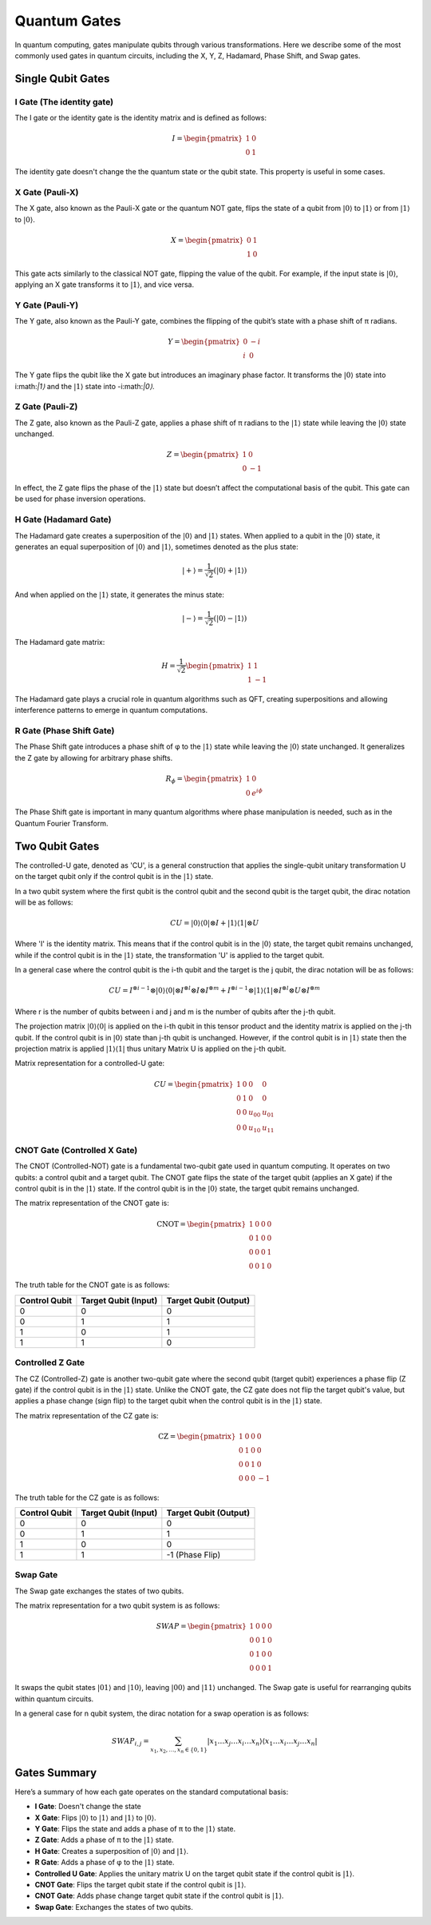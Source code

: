 Quantum Gates
=============

In quantum computing, gates manipulate qubits through various transformations. Here we describe some of the most commonly used gates in quantum circuits, including the X, Y, Z, Hadamard, Phase Shift, and Swap gates.

Single Qubit Gates
------------------

I Gate (The identity gate)
~~~~~~~~~~~~~~~~~~~~~~~~~~

.. image:: ../../img/Qcircuit_I.svg
   :alt: I Gate
   :width: 250px
   :align: center

The I gate or the identity gate is the identity matrix and is defined as follows:

.. math::
   I =  \begin{pmatrix}
         1 & 0 \\
         0 & 1
      \end{pmatrix}

The identity gate doesn't change the the quantum state or the qubit state. This property is useful in some cases.

X Gate (Pauli-X)
~~~~~~~~~~~~~~~~

.. image:: ../../img/Qcircuit_NOT.svg
   :alt: NOT Gate
   :width: 250px
   :align: center

The X gate, also known as the Pauli-X gate or the quantum NOT gate, flips the state of a qubit from :math:`|0⟩` to :math:`|1⟩` or from :math:`|1⟩` to :math:`|0⟩`.

.. math::

   X = \begin{pmatrix}
   0 & 1 \\
   1 & 0
   \end{pmatrix}

This gate acts similarly to the classical NOT gate, flipping the value of the qubit. For example, if the input state is :math:`|0⟩`, applying an X gate transforms it to :math:`|1⟩`, and vice versa.

Y Gate (Pauli-Y)
~~~~~~~~~~~~~~~~

.. image:: ../../img/Qcircuit_Y.svg
   :alt: Y Gate
   :width: 250px
   :align: center


The Y gate, also known as the Pauli-Y gate, combines the flipping of the qubit’s state with a phase shift of π radians.

.. math::

   Y = \begin{pmatrix}
   0 & -i \\
   i & 0
   \end{pmatrix}

The Y gate flips the qubit like the X gate but introduces an imaginary phase factor. It transforms the :math:`|0⟩` state into i:math:`|1⟩` and the :math:`|1⟩` state into -i:math:`|0⟩`.

Z Gate (Pauli-Z)
~~~~~~~~~~~~~~~~

.. image:: ../../img/Qcircuit_Z.svg
   :alt: NOT Gate
   :width: 250px
   :align: center

The Z gate, also known as the Pauli-Z gate, applies a phase shift of π radians to the :math:`|1⟩` state while leaving the :math:`|0⟩` state unchanged.

.. math::

   Z = \begin{pmatrix}
   1 & 0 \\
   0 & -1
   \end{pmatrix}

In effect, the Z gate flips the phase of the :math:`|1⟩` state but doesn’t affect the computational basis of the qubit. This gate can be used for phase inversion operations.

H Gate (Hadamard Gate)
~~~~~~~~~~~~~~~~~~~~~~

.. image:: ../../img/Hadamard_gate.svg
   :alt: NOT Gate
   :width: 250px
   :align: center

The Hadamard gate creates a superposition of the :math:`|0⟩` and :math:`|1⟩` states. When applied to a qubit in the :math:`|0⟩` state, it generates an equal superposition of :math:`|0⟩` and :math:`|1⟩`, sometimes denoted as the plus state:

.. math::

    |+⟩ = \frac{1}{\sqrt{2}}(|0⟩+|1⟩)

And when applied on the :math:`|1⟩` state, it generates the minus state:

.. math::

    |-⟩ = \frac{1}{\sqrt{2}}(|0⟩-|1⟩)

The Hadamard gate matrix:

.. math::

   H = \frac{1}{\sqrt{2}} \begin{pmatrix}
   1 & 1 \\
   1 & -1
   \end{pmatrix}

The Hadamard gate plays a crucial role in quantum algorithms such as QFT, creating superpositions and allowing interference patterns to emerge in quantum computations.

R Gate (Phase Shift Gate)
~~~~~~~~~~~~~~~~~~~~~~~~~
The Phase Shift gate introduces a phase shift of φ to the :math:`|1⟩` state while leaving the :math:`|0⟩` state unchanged. It generalizes the Z gate by allowing for arbitrary phase shifts.

.. math::

   R_\phi = \begin{pmatrix}
   1 & 0 \\
   0 & e^{i\phi}
   \end{pmatrix}

The Phase Shift gate is important in many quantum algorithms where phase manipulation is needed, such as in the Quantum Fourier Transform.

Two Qubit Gates
---------------

The controlled-U gate, denoted as 'CU', is a general construction that applies the single-qubit unitary transformation U on the target qubit only if the control qubit is in the :math:`|1⟩` state. 

In a two qubit system where the first qubit is the control qubit and the second qubit is the target qubit, the dirac notation will be as follows:

.. math::

   CU = |0⟩⟨0| \otimes I + |1⟩⟨1| \otimes U

Where 'I' is the identity matrix. This means that if the control qubit is in the :math:`|0⟩` state, the target qubit remains unchanged, while if the control qubit is in the :math:`|1⟩` state, the transformation 'U' is applied to the target qubit.

In a general case where the control qubit is the i-th qubit and the target is the j qubit, the dirac notation will be as follows:

.. math::

   CU = I ^{\otimes i-1} \otimes |0⟩⟨0| \otimes I ^{\otimes l} \otimes I \otimes I ^{\otimes m}  +   I ^{\otimes i-1} \otimes |1⟩⟨1| \otimes I ^{\otimes l} \otimes U \otimes I ^{\otimes m} 

Where r is the number of qubits between i and j and m is the number of qubits after the j-th qubit.

The projection matrix :math:`|0⟩⟨0|` is applied on the i-th qubit in this tensor product and the identity matrix is applied on the j-th qubit. If the control qubit is in :math:`|0⟩` state than j-th qubit is unchanged. However, if the control qubit is in :math:`|1⟩` state then the projection matrix is applied :math:`|1⟩⟨1|` thus unitary Matrix U is applied on the j-th qubit.

Matrix representation for a controlled-U gate:

.. math::

   CU = \begin{pmatrix}
            1 & 0 & 0 & 0 \\
            0 & 1 & 0 & 0 \\
            0 & 0 & u_{00} & u_{01} \\
            0 & 0 & u_{10} & u_{11}
   \end{pmatrix}

CNOT Gate (Controlled X Gate)
~~~~~~~~~~~~~~~~~~~~~~~~~~~~~

The CNOT (Controlled-NOT) gate is a fundamental two-qubit gate used in quantum computing. It operates on two qubits: a control qubit and a target qubit. The CNOT gate flips the state of the target qubit (applies an X gate) if the control qubit is in the :math:`|1⟩` state. If the control qubit is in the :math:`|0⟩` state, the target qubit remains unchanged.

The matrix representation of the CNOT gate is:

.. math::

    \text{CNOT} = \begin{pmatrix}
    1 & 0 & 0 & 0 \\
    0 & 1 & 0 & 0 \\
    0 & 0 & 0 & 1 \\
    0 & 0 & 1 & 0
    \end{pmatrix}

The truth table for the CNOT gate is as follows:

.. list-table::
   :header-rows: 1

   * - Control Qubit
     - Target Qubit (Input)
     - Target Qubit (Output)
   * - 0
     - 0
     - 0
   * - 0
     - 1
     - 1
   * - 1
     - 0
     - 1
   * - 1
     - 1
     - 0

Controlled Z Gate
~~~~~~~~~~~~~~~~~

The CZ (Controlled-Z) gate is another two-qubit gate where the second qubit (target qubit) experiences a phase flip (Z gate) if the control qubit is in the :math:`|1⟩` state. Unlike the CNOT gate, the CZ gate does not flip the target qubit's value, but applies a phase change (sign flip) to the target qubit when the control qubit is in the :math:`|1⟩` state.

The matrix representation of the CZ gate is:

.. math::

    \text{CZ} = \begin{pmatrix}
    1 & 0 & 0 & 0 \\
    0 & 1 & 0 & 0 \\
    0 & 0 & 1 & 0 \\
    0 & 0 & 0 & -1
    \end{pmatrix}

The truth table for the CZ gate is as follows:

.. list-table::
   :header-rows: 1

   * - Control Qubit
     - Target Qubit (Input)
     - Target Qubit (Output)
   * - 0
     - 0
     - 0
   * - 0
     - 1
     - 1
   * - 1
     - 0
     - 0
   * - 1
     - 1
     - -1 (Phase Flip)


Swap Gate
~~~~~~~~~
The Swap gate exchanges the states of two qubits.

The matrix representation for a two qubit system is as follows:

.. math::

   SWAP = \begin{pmatrix}
   1 & 0 & 0 & 0 \\
   0 & 0 & 1 & 0 \\
   0 & 1 & 0 & 0 \\
   0 & 0 & 0 & 1
   \end{pmatrix}

It swaps the qubit states :math:`|01⟩` and :math:`|10⟩`, leaving :math:`|00⟩` and :math:`|11⟩` unchanged. The Swap gate is useful for rearranging qubits within quantum circuits.

In a general case for n qubit system, the dirac notation for a swap operation is as follows:

.. math::

   SWAP_{i,j} = \sum_{x_1, x_2, \dots, x_n \in \{0,1\}} | x_1 \dots x_j \dots x_i \dots x_n \rangle \langle x_1 \dots x_i \dots x_j \dots x_n |
   

Gates Summary
-------------
Here’s a summary of how each gate operates on the standard computational basis:

- **I Gate**: Doesn't change the state
- **X Gate**: Flips :math:`|0⟩` to :math:`|1⟩` and :math:`|1⟩` to :math:`|0⟩`.
- **Y Gate**: Flips the state and adds a phase of π to the :math:`|1⟩` state.
- **Z Gate**: Adds a phase of π to the :math:`|1⟩` state.
- **H Gate**: Creates a superposition of :math:`|0⟩` and :math:`|1⟩`.
- **R Gate**: Adds a phase of φ to the :math:`|1⟩` state.
- **Controlled U Gate**: Applies the unitary matrix U on the target qubit state if the control qubit is :math:`|1⟩`.
- **CNOT Gate**: Flips the target qubit state if the control qubit is :math:`|1⟩`.
- **CNOT Gate**: Adds phase change target qubit state if the control qubit is :math:`|1⟩`.
- **Swap Gate**: Exchanges the states of two qubits.

